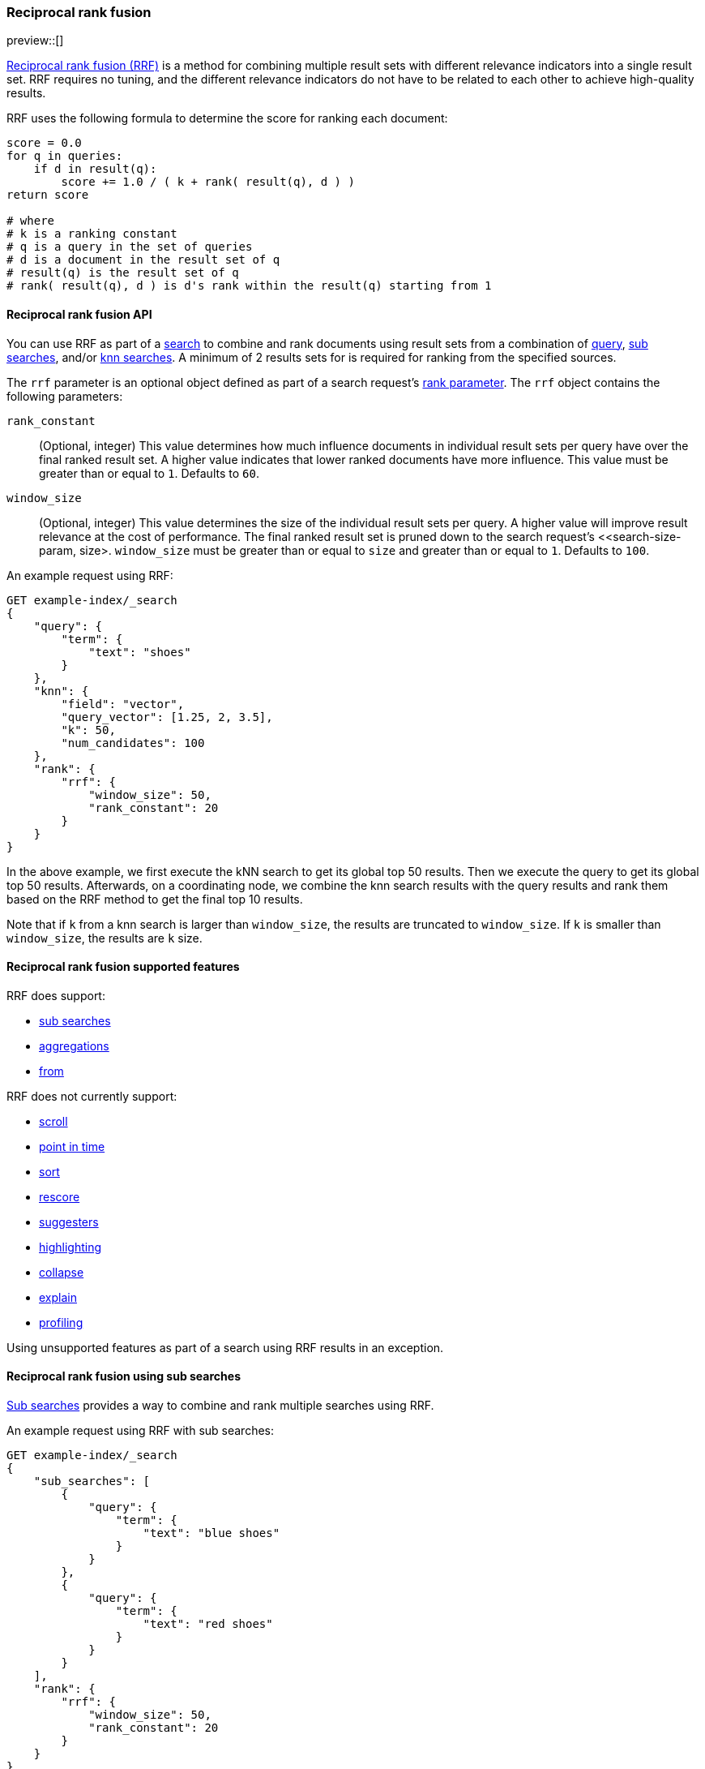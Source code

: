 [[rrf]]
=== Reciprocal rank fusion

preview::[]

https://plg.uwaterloo.ca/~gvcormac/cormacksigir09-rrf.pdf[Reciprocal rank fusion (RRF)]
is a method for combining multiple result sets with different relevance
indicators into a single result set. RRF requires no tuning, and the different
relevance indicators do not have to be related to each other to achieve high-quality
results.

RRF uses the following formula to determine the score for ranking each document:

[source,python]
----
score = 0.0
for q in queries:
    if d in result(q):
        score += 1.0 / ( k + rank( result(q), d ) )
return score

# where
# k is a ranking constant
# q is a query in the set of queries
# d is a document in the result set of q
# result(q) is the result set of q
# rank( result(q), d ) is d's rank within the result(q) starting from 1
----
// NOTCONSOLE

[[rrf-api]]
==== Reciprocal rank fusion API

You can use RRF as part of a <<search-search, search>> to combine and rank
documents using result sets from a combination of
<<request-body-search-query, query>>,
<<request-body-sub-searches, sub searches>>, and/or
<<search-api-knn, knn searches>>. A minimum of 2 results sets for
is required for ranking from the specified sources.

The `rrf` parameter is an optional object defined as part of a search request's
<<request-body-rank, rank parameter>>. The `rrf` object contains the following
parameters:

`rank_constant`::
(Optional, integer) This value determines how much influence documents in individual
result sets per query have over the final ranked result set. A higher value indicates
that lower ranked documents have more influence. This value must be greater than or
equal to `1`. Defaults to `60`.

`window_size`::
(Optional, integer) This value determines the size of the individual result sets per
query. A higher value will improve result relevance at the cost of performance. The final
ranked result set is pruned down to the search request's <<search-size-param, size>.
`window_size` must be greater than or equal to `size` and greater than or equal to `1`.
Defaults to `100`.

An example request using RRF:

[source,console]
----
GET example-index/_search
{
    "query": {
        "term": {
            "text": "shoes"
        }
    },
    "knn": {
        "field": "vector",
        "query_vector": [1.25, 2, 3.5],
        "k": 50,
        "num_candidates": 100
    },
    "rank": {
        "rrf": {
            "window_size": 50,
            "rank_constant": 20
        }
    }
}
----
// TEST[skip:example fragment]

In the above example, we first execute the kNN search to get its global top 50 results.
Then we execute the query to get its global top 50 results. Afterwards, on a coordinating
node, we combine the knn search results with the query results and rank them based on the
RRF method to get the final top 10 results.

Note that if `k` from a knn search is larger than `window_size`, the results are
truncated to `window_size`. If `k` is smaller than `window_size`, the results are
`k` size.

[[rrf-supported-features]]
==== Reciprocal rank fusion supported features

RRF does support:

* <<request-body-sub-searches, sub searches>>
* <<search-aggregations, aggregations>>
* <<search-from-param, from>>

RRF does not currently support:

* <<search-api-scroll-query-param, scroll>>
* <<search-api-pit, point in time>>
* <<search-sort-param, sort>>
* <<rescore, rescore>>
* <<search-suggesters, suggesters>>
* <<highlighting, highlighting>>
* <<collapse-search-results, collapse>>
* <<request-body-search-explain, explain>>
* <<profiling-queries, profiling>>

Using unsupported features as part of a search using RRF results
in an exception.

[[rrf-using-sub-searches]]
==== Reciprocal rank fusion using sub searches

<<request-body-sub-searches, Sub searches>> provides a way to
combine and rank multiple searches using RRF.

An example request using RRF with sub searches:

[source,console]
----
GET example-index/_search
{
    "sub_searches": [
        {
            "query": {
                "term": {
                    "text": "blue shoes"
                }
            }
        },
        {
            "query": {
                "term": {
                    "text": "red shoes"
                }
            }
        }
    ],
    "rank": {
        "rrf": {
            "window_size": 50,
            "rank_constant": 20
        }
    }
}
----
// TEST[skip:example fragment]

In the above example, we execute each of the two sub searches
independently of each other. First we run the term query for
`blue shoes`, and then we run the term query for `red shoes`.
Afterwards, we use RRF to combine the results on a coordinating node.
While this example can be replaced with a simple boolean query
because both sub searches use the BM25 scoring algorithm, sub searches
ranked with RRF becomes extremely useful when each sub search uses a
different scoring algorithm. A BM25 sub search combined with an
<<semantic-search-elser, ELSER>> sub search can give relevant results
significantly better than one or the other used on their own.

[[rrf-full-example]]
==== Reciprocal rank fusion full example

We begin by creating a mapping for an index with a text field, a vector field,
and an integer field along with indexing several documents. For this example we
are going to use a vector with only a single dimension to make the ranking easier
to explain.

[source,console]
----
PUT example-index
{
  "mappings": {
        "properties": {
            "text" : {
                "type" : "text"
            },
            "vector": {
                "type": "dense_vector",
                "dims": 1,
                "index": true,
                "similarity": "l2_norm"
            },
            "integer" : {
                "type" : "integer"
            }
        }
    }
}

PUT example-index/_doc/1
{
    "text" : "rrf",
    "vector" : [5],
    "integer": 1
}

PUT example-index/_doc/2
{
    "text" : "rrf rrf",
    "vector" : [4],
    "integer": 2
}

PUT example-index/_doc/3
{
    "text" : "rrf rrf rrf",
    "vector" : [3],
    "integer": 1
}

PUT example-index/_doc/4
{
    "text" : "rrf rrf rrf rrf",
    "integer": 2
}

PUT example-index/_doc/5
{
    "vector" : [0],
    "integer": 1
}

POST example-index/_refresh
----
// TEST

We now execute a search using RRF with a query, a kNN search, and
a terms aggregation.

[source,console]
----
GET example-index/_search
{
    "query": {
        "term": {
            "text": "rrf"
        }
    },
    "knn": {
        "field": "vector",
        "query_vector": [3],
        "k": 5,
        "num_candidates": 5
    },
    "rank": {
        "rrf": {
            "window_size": 5,
            "rank_constant": 1
        }
    },
    "size": 3,
    "aggs": {
        "int_count": {
            "terms": {
                "field": "integer"
            }
        }
    }
}
----
// TEST[continued]

And we receive the response with ranked `hits` and the terms
aggregation result. Note that `_score` is `null`, and we instead
use `_rank` to show our top-ranked documents.

[source,console-response]
----
{
    "took": ...,
    "timed_out" : false,
    "_shards" : {
        "total" : 1,
        "successful" : 1,
        "skipped" : 0,
        "failed" : 0
    },
    "hits" : {
        "total" : {
            "value" : 5,
            "relation" : "eq"
        },
        "max_score" : null,
        "hits" : [
            {
                "_index" : "example-index",
                "_id" : "3",
                "_score" : null,
                "_rank" : 1,
                "_source" : {
                    "integer" : 1,
                    "vector" : [
                        3
                    ],
                    "text" : "rrf rrf rrf"
                }
            },
            {
                "_index" : "example-index",
                "_id" : "2",
                "_score" : null,
                "_rank" : 2,
                "_source" : {
                    "integer" : 2,
                    "vector" : [
                        4
                    ],
                    "text" : "rrf rrf"
                }
            },
            {
                "_index" : "example-index",
                "_id" : "4",
                "_score" : null,
                "_rank" : 3,
                "_source" : {
                    "integer" : 2,
                    "text" : "rrf rrf rrf rrf"
                }
            }
        ]
    },
    "aggregations" : {
        "int_count" : {
            "doc_count_error_upper_bound" : 0,
            "sum_other_doc_count" : 0,
            "buckets" : [
                {
                    "key" : 1,
                    "doc_count" : 3
                },
                {
                    "key" : 2,
                    "doc_count" : 2
                }
            ]
        }
    }
}
----
// TESTRESPONSE[s/: \.\.\./: $body.$_path/]

Let's break down how these hits were ranked. We
start by running the query and the kNN search
separately to collect what their individual hits are.

First, we look at the hits for the query.

[source,console-result]
----
"hits" : [
    {
        "_index" : "example-index",
        "_id" : "4",
        "_score" : 0.16152832,              <1>
        "_source" : {
            "integer" : 2,
            "text" : "rrf rrf rrf rrf"
        }
    },
    {
        "_index" : "example-index",
        "_id" : "3",                        <2>
        "_score" : 0.15876243,
        "_source" : {
            "integer" : 1,
            "vector" : [3],
            "text" : "rrf rrf rrf"
        }
    },
    {
        "_index" : "example-index",
        "_id" : "2",                        <3>
        "_score" : 0.15350538,
        "_source" : {
            "integer" : 2,
            "vector" : [4],
            "text" : "rrf rrf"
        }
    },
    {
        "_index" : "example-index",
        "_id" : "1",                        <4>
        "_score" : 0.13963442,
        "_source" : {
            "integer" : 1,
            "vector" : [5],
            "text" : "rrf"
        }
    }
]
----
// TEST[skip:example fragment]
<1> rank 1, `_id` 4
<2> rank 2, `_id` 3
<3> rank 3, `_id` 2
<4> rank 4, `_id` 1

Note that our first hit doesn't have a value for the `vector` field. Now,
we look at the results for the kNN search.

[source,console-result]
----
"hits" : [
    {
        "_index" : "example-index",
        "_id" : "3",                   <1>
        "_score" : 1.0,
        "_source" : {
            "integer" : 1,
            "vector" : [3],
            "text" : "rrf rrf rrf"
        }
    },
    {
        "_index" : "example-index",
        "_id" : "2",                   <2>
        "_score" : 0.5,
        "_source" : {
            "integer" : 2,
            "vector" : [4],
            "text" : "rrf rrf"
        }
    },
    {
        "_index" : "example-index",
        "_id" : "1",                   <3>
        "_score" : 0.2,
        "_source" : {
            "integer" : 1,
            "vector" : [5],
            "text" : "rrf"
        }
    },
    {
        "_index" : "example-index",
        "_id" : "5",                   <4>
        "_score" : 0.1,
        "_source" : {
            "integer" : 1,
            "vector" : [0]
        }
    }
]
----
// TEST[skip:example fragment]
<1> rank 1, `_id` 3
<2> rank 2, `_id` 2
<3> rank 3, `_id` 1
<4> rank 4, `_id` 5

We can now take the two individually ranked result sets and apply the
RRF formula to them to get our final ranking.

[source,python]
----
# doc  | query     | knn       | score
_id: 1 = 1.0/(1+4) + 1.0/(1+3) = 0.4500
_id: 2 = 1.0/(1+3) + 1.0/(1+2) = 0.5833
_id: 3 = 1.0/(1+2) + 1.0/(1+1) = 0.8333
_id: 4 = 1.0/(1+1)             = 0.5000
_id: 5 =             1.0/(1+4) = 0.2000
----
// NOTCONSOLE

We rank the documents based on the RRF formula with a `window_size` of `5`
truncating the bottom `2` docs in our RRF result set with a `size` of `3`.
We end with `_id: 3` as `_rank: 1`, `_id: 2` as `_rank: 2`, and
`_id: 4` as `_rank: 3`. This ranking matches the result set from the
original RRF search as expected.

